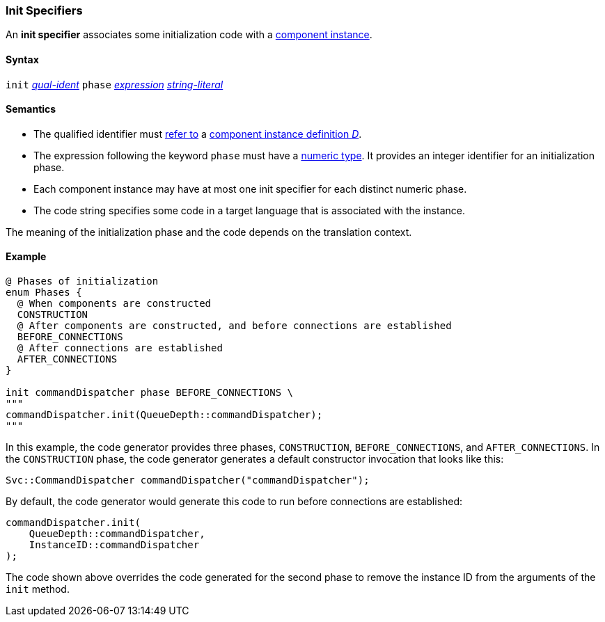 === Init Specifiers

An *init specifier* associates some initialization
code with a 
<<Definitions_Component-Instance-Definitions,
component instance>>.

==== Syntax

`init` <<Scoping-of-Names_Qualified-Identifiers,_qual-ident_>>
`phase` <<Expressions,_expression_>>
<<Expressions_String-Literals,_string-literal_>>

==== Semantics

* The qualified identifier must 
<<Scoping-of-Names_Resolution-of-Qualified-Identifiers,refer to>>
a
<<Definitions_Component-Instance-Definitions,
component instance definition _D_>>.

* The expression following the keyword `phase` must have
a <<Types_Internal-Types_Numeric-Types,numeric type>>.
It provides an integer identifier for an initialization phase.

* Each component instance may have at most one init specifier
for each distinct numeric phase.

* The code string specifies some code in a target language
that is associated with the instance.

The meaning of the initialization phase and the code depends
on the translation context.

==== Example

[source,fpp]
----
@ Phases of initialization
enum Phases {
  @ When components are constructed
  CONSTRUCTION
  @ After components are constructed, and before connections are established
  BEFORE_CONNECTIONS
  @ After connections are established
  AFTER_CONNECTIONS
}

init commandDispatcher phase BEFORE_CONNECTIONS \
"""
commandDispatcher.init(QueueDepth::commandDispatcher);
"""
----

In this example, the code generator provides three phases,
`CONSTRUCTION`, `BEFORE_CONNECTIONS`, and `AFTER_CONNECTIONS`.
In the `CONSTRUCTION` phase, the code generator generates
a default constructor invocation that looks like this:

[source,fpp]
----
Svc::CommandDispatcher commandDispatcher("commandDispatcher");
----

By default, the code generator would generate this code
to run before connections are established:

[source,c++]
----
commandDispatcher.init(
    QueueDepth::commandDispatcher,
    InstanceID::commandDispatcher
);
----

The code shown above overrides the code generated for the second
phase to remove the instance ID from the arguments of the `init` method.
